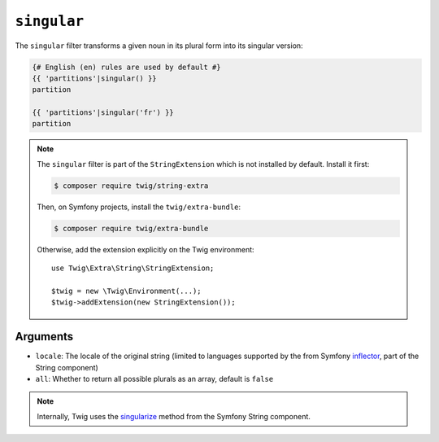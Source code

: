 ``singular``
============

.. versionadded:: 3.11

    The ``singular`` filter was added in Twig 3.11.

The ``singular`` filter transforms a given noun in its plural form into its
singular version:

.. code-block:: twig

    {# English (en) rules are used by default #}
    {{ 'partitions'|singular() }}
    partition

    {{ 'partitions'|singular('fr') }}
    partition

.. note::

    The ``singular`` filter is part of the ``StringExtension`` which is not
    installed by default. Install it first:

    .. code-block:: bash

        $ composer require twig/string-extra

    Then, on Symfony projects, install the ``twig/extra-bundle``:

    .. code-block:: bash

        $ composer require twig/extra-bundle

    Otherwise, add the extension explicitly on the Twig environment::

        use Twig\Extra\String\StringExtension;

        $twig = new \Twig\Environment(...);
        $twig->addExtension(new StringExtension());

Arguments
---------

* ``locale``: The locale of the original string (limited to languages supported by the from Symfony `inflector`_, part of the String component)
* ``all``: Whether to return all possible plurals as an array, default is ``false``

.. note::

    Internally, Twig uses the `singularize`_ method from the Symfony String component.

.. _`inflector`: <https://symfony.com/doc/current/components/string.html#inflector>
.. _`singularize`: <https://symfony.com/doc/current/components/string.html#inflector>

